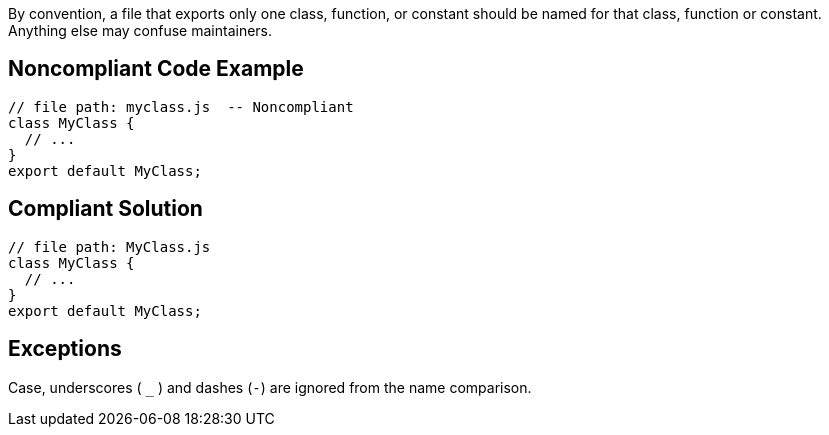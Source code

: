 By convention, a file that exports only one class, function, or constant should be named for that class, function or constant. Anything else may confuse maintainers.

== Noncompliant Code Example

----
// file path: myclass.js  -- Noncompliant
class MyClass {
  // ...
}
export default MyClass;
----

== Compliant Solution

----
// file path: MyClass.js
class MyClass {
  // ...
}
export default MyClass;
----

== Exceptions

Case, underscores ( ``++_++`` ) and dashes  (``++-++``) are ignored from the name comparison.
